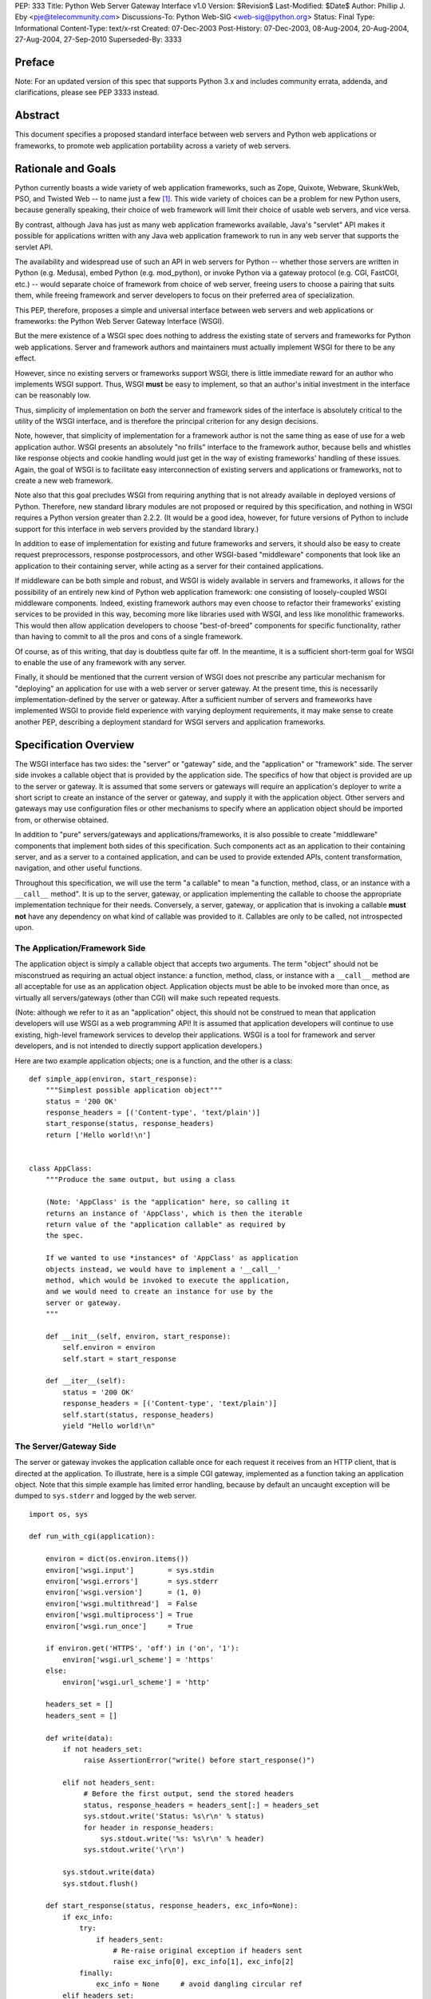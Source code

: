 PEP: 333
Title: Python Web Server Gateway Interface v1.0
Version: $Revision$
Last-Modified: $Date$
Author: Phillip J. Eby <pje@telecommunity.com>
Discussions-To: Python Web-SIG <web-sig@python.org>
Status: Final
Type: Informational
Content-Type: text/x-rst
Created: 07-Dec-2003
Post-History: 07-Dec-2003, 08-Aug-2004, 20-Aug-2004, 27-Aug-2004, 27-Sep-2010
Superseded-By: 3333


Preface
=======

Note: For an updated version of this spec that supports Python 3.x and
includes community errata, addenda, and clarifications, please
see PEP 3333 instead.


Abstract
========

This document specifies a proposed standard interface between web
servers and Python web applications or frameworks, to promote web
application portability across a variety of web servers.


Rationale and Goals
===================

Python currently boasts a wide variety of web application frameworks,
such as Zope, Quixote, Webware, SkunkWeb, PSO, and Twisted Web -- to
name just a few [1]_.  This wide variety of choices can be a problem
for new Python users, because generally speaking, their choice of web
framework will limit their choice of usable web servers, and vice
versa.

By contrast, although Java has just as many web application frameworks
available, Java's "servlet" API makes it possible for applications
written with any Java web application framework to run in any web
server that supports the servlet API.

The availability and widespread use of such an API in web servers for
Python -- whether those servers are written in Python (e.g. Medusa),
embed Python (e.g. mod_python), or invoke Python via a gateway
protocol (e.g. CGI, FastCGI, etc.) -- would separate choice of
framework from choice of web server, freeing users to choose a pairing
that suits them, while freeing framework and server developers to
focus on their preferred area of specialization.

This PEP, therefore, proposes a simple and universal interface between
web servers and web applications or frameworks: the Python Web Server
Gateway Interface (WSGI).

But the mere existence of a WSGI spec does nothing to address the
existing state of servers and frameworks for Python web applications.
Server and framework authors and maintainers must actually implement
WSGI for there to be any effect.

However, since no existing servers or frameworks support WSGI, there
is little immediate reward for an author who implements WSGI support.
Thus, WSGI **must** be easy to implement, so that an author's initial
investment in the interface can be reasonably low.

Thus, simplicity of implementation on *both* the server and framework
sides of the interface is absolutely critical to the utility of the
WSGI interface, and is therefore the principal criterion for any
design decisions.

Note, however, that simplicity of implementation for a framework
author is not the same thing as ease of use for a web application
author.  WSGI presents an absolutely "no frills" interface to the
framework author, because bells and whistles like response objects and
cookie handling would just get in the way of existing frameworks'
handling of these issues.  Again, the goal of WSGI is to facilitate
easy interconnection of existing servers and applications or
frameworks, not to create a new web framework.

Note also that this goal precludes WSGI from requiring anything that
is not already available in deployed versions of Python.  Therefore,
new standard library modules are not proposed or required by this
specification, and nothing in WSGI requires a Python version greater
than 2.2.2.  (It would be a good idea, however, for future versions
of Python to include support for this interface in web servers
provided by the standard library.)

In addition to ease of implementation for existing and future
frameworks and servers, it should also be easy to create request
preprocessors, response postprocessors, and other WSGI-based
"middleware" components that look like an application to their
containing server, while acting as a server for their contained
applications.

If middleware can be both simple and robust, and WSGI is widely
available in servers and frameworks, it allows for the possibility
of an entirely new kind of Python web application framework: one
consisting of loosely-coupled WSGI middleware components.  Indeed,
existing framework authors may even choose to refactor their
frameworks' existing services to be provided in this way, becoming
more like libraries used with WSGI, and less like monolithic
frameworks.  This would then allow application developers to choose
"best-of-breed" components for specific functionality, rather than
having to commit to all the pros and cons of a single framework.

Of course, as of this writing, that day is doubtless quite far off.
In the meantime, it is a sufficient short-term goal for WSGI to
enable the use of any framework with any server.

Finally, it should be mentioned that the current version of WSGI
does not prescribe any particular mechanism for "deploying" an
application for use with a web server or server gateway.  At the
present time, this is necessarily implementation-defined by the
server or gateway.  After a sufficient number of servers and
frameworks have implemented WSGI to provide field experience with
varying deployment requirements, it may make sense to create
another PEP, describing a deployment standard for WSGI servers and
application frameworks.


Specification Overview
======================

The WSGI interface has two sides: the "server" or "gateway" side, and
the "application" or "framework" side.  The server side invokes a
callable object that is provided by the application side.  The
specifics of how that object is provided are up to the server or
gateway.  It is assumed that some servers or gateways will require an
application's deployer to write a short script to create an instance
of the server or gateway, and supply it with the application object.
Other servers and gateways may use configuration files or other
mechanisms to specify where an application object should be
imported from, or otherwise obtained.

In addition to "pure" servers/gateways and applications/frameworks,
it is also possible to create "middleware" components that implement
both sides of this specification.  Such components act as an
application to their containing server, and as a server to a
contained application, and can be used to provide extended APIs,
content transformation, navigation, and other useful functions.

Throughout this specification, we will use the term "a callable" to
mean "a function, method, class, or an instance with a ``__call__``
method".  It is up to the server, gateway, or application implementing
the callable to choose the appropriate implementation technique for
their needs.  Conversely, a server, gateway, or application that is
invoking a callable **must not** have any dependency on what kind of
callable was provided to it.  Callables are only to be called, not
introspected upon.


The Application/Framework Side
------------------------------

The application object is simply a callable object that accepts
two arguments.  The term "object" should not be misconstrued as
requiring an actual object instance: a function, method, class,
or instance with a ``__call__`` method are all acceptable for
use as an application object.  Application objects must be able
to be invoked more than once, as virtually all servers/gateways
(other than CGI) will make such repeated requests.

(Note: although we refer to it as an "application" object, this
should not be construed to mean that application developers will use
WSGI as a web programming API!  It is assumed that application
developers will continue to use existing, high-level framework
services to develop their applications.  WSGI is a tool for
framework and server developers, and is not intended to directly
support application developers.)

Here are two example application objects; one is a function, and the
other is a class::

    def simple_app(environ, start_response):
        """Simplest possible application object"""
        status = '200 OK'
        response_headers = [('Content-type', 'text/plain')]
        start_response(status, response_headers)
        return ['Hello world!\n']


    class AppClass:
        """Produce the same output, but using a class

        (Note: 'AppClass' is the "application" here, so calling it
        returns an instance of 'AppClass', which is then the iterable
        return value of the "application callable" as required by
        the spec.

        If we wanted to use *instances* of 'AppClass' as application
        objects instead, we would have to implement a '__call__'
        method, which would be invoked to execute the application,
        and we would need to create an instance for use by the
        server or gateway.
        """

        def __init__(self, environ, start_response):
            self.environ = environ
            self.start = start_response

        def __iter__(self):
            status = '200 OK'
            response_headers = [('Content-type', 'text/plain')]
            self.start(status, response_headers)
            yield "Hello world!\n"


The Server/Gateway Side
-----------------------

The server or gateway invokes the application callable once for each
request it receives from an HTTP client, that is directed at the
application.  To illustrate, here is a simple CGI gateway, implemented
as a function taking an application object.  Note that this simple
example has limited error handling, because by default an uncaught
exception will be dumped to ``sys.stderr`` and logged by the web
server.

::

    import os, sys

    def run_with_cgi(application):

        environ = dict(os.environ.items())
        environ['wsgi.input']        = sys.stdin
        environ['wsgi.errors']       = sys.stderr
        environ['wsgi.version']      = (1, 0)
        environ['wsgi.multithread']  = False
        environ['wsgi.multiprocess'] = True
        environ['wsgi.run_once']     = True

        if environ.get('HTTPS', 'off') in ('on', '1'):
            environ['wsgi.url_scheme'] = 'https'
        else:
            environ['wsgi.url_scheme'] = 'http'

        headers_set = []
        headers_sent = []

        def write(data):
            if not headers_set:
                 raise AssertionError("write() before start_response()")

            elif not headers_sent:
                 # Before the first output, send the stored headers
                 status, response_headers = headers_sent[:] = headers_set
                 sys.stdout.write('Status: %s\r\n' % status)
                 for header in response_headers:
                     sys.stdout.write('%s: %s\r\n' % header)
                 sys.stdout.write('\r\n')

            sys.stdout.write(data)
            sys.stdout.flush()

        def start_response(status, response_headers, exc_info=None):
            if exc_info:
                try:
                    if headers_sent:
                        # Re-raise original exception if headers sent
                        raise exc_info[0], exc_info[1], exc_info[2]
                finally:
                    exc_info = None     # avoid dangling circular ref
            elif headers_set:
                raise AssertionError("Headers already set!")

            headers_set[:] = [status, response_headers]
            return write

        result = application(environ, start_response)
        try:
            for data in result:
                if data:    # don't send headers until body appears
                    write(data)
            if not headers_sent:
                write('')   # send headers now if body was empty
        finally:
            if hasattr(result, 'close'):
                result.close()


Middleware: Components that Play Both Sides
-------------------------------------------

Note that a single object may play the role of a server with respect
to some application(s), while also acting as an application with
respect to some server(s).  Such "middleware" components can perform
such functions as:

* Routing a request to different application objects based on the
  target URL, after rewriting the ``environ`` accordingly.

* Allowing multiple applications or frameworks to run side-by-side
  in the same process

* Load balancing and remote processing, by forwarding requests and
  responses over a network

* Perform content postprocessing, such as applying XSL stylesheets

The presence of middleware in general is transparent to both the
"server/gateway" and the "application/framework" sides of the
interface, and should require no special support.  A user who
desires to incorporate middleware into an application simply
provides the middleware component to the server, as if it were
an application, and configures the middleware component to
invoke the application, as if the middleware component were a
server.  Of course, the "application" that the middleware wraps
may in fact be another middleware component wrapping another
application, and so on, creating what is referred to as a
"middleware stack".

For the most part, middleware must conform to the restrictions
and requirements of both the server and application sides of
WSGI.  In some cases, however, requirements for middleware
are more stringent than for a "pure" server or application,
and these points will be noted in the specification.

Here is a (tongue-in-cheek) example of a middleware component that
converts ``text/plain`` responses to pig Latin, using Joe Strout's
``piglatin.py``.  (Note: a "real" middleware component would
probably use a more robust way of checking the content type, and
should also check for a content encoding.  Also, this simple
example ignores the possibility that a word might be split across
a block boundary.)

::

    from piglatin import piglatin

    class LatinIter:

        """Transform iterated output to piglatin, if it's okay to do so

        Note that the "okayness" can change until the application yields
        its first non-empty string, so 'transform_ok' has to be a mutable
        truth value.
        """

        def __init__(self, result, transform_ok):
            if hasattr(result, 'close'):
                self.close = result.close
            self._next = iter(result).next
            self.transform_ok = transform_ok

        def __iter__(self):
            return self

        def next(self):
            if self.transform_ok:
                return piglatin(self._next())
            else:
                return self._next()

    class Latinator:

        # by default, don't transform output
        transform = False

        def __init__(self, application):
            self.application = application

        def __call__(self, environ, start_response):

            transform_ok = []

            def start_latin(status, response_headers, exc_info=None):

                # Reset ok flag, in case this is a repeat call
                del transform_ok[:]

                for name, value in response_headers:
                    if name.lower() == 'content-type' and value == 'text/plain':
                        transform_ok.append(True)
                        # Strip content-length if present, else it'll be wrong
                        response_headers = [(name, value)
                            for name, value in response_headers
                                if name.lower() != 'content-length'
                        ]
                        break

                write = start_response(status, response_headers, exc_info)

                if transform_ok:
                    def write_latin(data):
                        write(piglatin(data))
                    return write_latin
                else:
                    return write

            return LatinIter(self.application(environ, start_latin), transform_ok)


    # Run foo_app under a Latinator's control, using the example CGI gateway
    from foo_app import foo_app
    run_with_cgi(Latinator(foo_app))



Specification Details
=====================

The application object must accept two positional arguments.  For
the sake of illustration, we have named them ``environ`` and
``start_response``, but they are not required to have these names.
A server or gateway **must** invoke the application object using
positional (not keyword) arguments.  (E.g. by calling
``result = application(environ, start_response)`` as shown above.)

The ``environ`` parameter is a dictionary object, containing CGI-style
environment variables.  This object **must** be a builtin Python
dictionary (*not* a subclass, ``UserDict`` or other dictionary
emulation), and the application is allowed to modify the dictionary
in any way it desires.  The dictionary must also include certain
WSGI-required variables (described in a later section), and may
also include server-specific extension variables, named according
to a convention that will be described below.

The ``start_response`` parameter is a callable accepting two
required positional arguments, and one optional argument.  For the sake
of illustration, we have named these arguments ``status``,
``response_headers``, and ``exc_info``, but they are not required to
have these names, and the application **must** invoke the
``start_response`` callable using positional arguments (e.g.
``start_response(status, response_headers)``).

The ``status`` parameter is a status string of the form
``"999 Message here"``, and ``response_headers`` is a list of
``(header_name, header_value)`` tuples describing the HTTP response
header.  The optional ``exc_info`` parameter is described below in the
sections on `The start_response() Callable`_ and `Error Handling`_.
It is used only when the application has trapped an error and is
attempting to display an error message to the browser.

The ``start_response`` callable must return a ``write(body_data)``
callable that takes one positional parameter: a string to be written
as part of the HTTP response body.  (Note: the ``write()`` callable is
provided only to support certain existing frameworks' imperative output
APIs; it should not be used by new applications or frameworks if it
can be avoided.  See the `Buffering and Streaming`_ section for more
details.)

When called by the server, the application object must return an
iterable yielding zero or more strings.  This can be accomplished in a
variety of ways, such as by returning a list of strings, or by the
application being a generator function that yields strings, or
by the application being a class whose instances are iterable.
Regardless of how it is accomplished, the application object must
always return an iterable yielding zero or more strings.

The server or gateway must transmit the yielded strings to the client
in an unbuffered fashion, completing the transmission of each string
before requesting another one.  (In other words, applications
**should** perform their own buffering.  See the `Buffering and
Streaming`_ section below for more on how application output must be
handled.)

The server or gateway should treat the yielded strings as binary byte
sequences: in particular, it should ensure that line endings are
not altered.  The application is responsible for ensuring that the
string(s) to be written are in a format suitable for the client.  (The
server or gateway **may** apply HTTP transfer encodings, or perform
other transformations for the purpose of implementing HTTP features
such as byte-range transmission.  See `Other HTTP Features`_, below,
for more details.)

If a call to ``len(iterable)`` succeeds, the server must be able
to rely on the result being accurate.  That is, if the iterable
returned by the application provides a working ``__len__()``
method, it **must** return an accurate result.  (See
the `Handling the Content-Length Header`_ section for information
on how this would normally be used.)

If the iterable returned by the application has a ``close()`` method,
the server or gateway **must** call that method upon completion of the
current request, whether the request was completed normally, or
terminated early due to an error (this is to support resource release
by the application).  This protocol is intended to complement PEP 325's
generator support, and other common iterables with ``close()`` methods.

(Note: the application **must** invoke the ``start_response()``
callable before the iterable yields its first body string, so that the
server can send the headers before any body content.  However, this
invocation **may** be performed by the iterable's first iteration, so
servers **must not** assume that ``start_response()`` has been called
before they begin iterating over the iterable.)

Finally, servers and gateways **must not** directly use any other
attributes of the iterable returned by the application, unless it is an
instance of a type specific to that server or gateway, such as a "file
wrapper" returned by ``wsgi.file_wrapper`` (see `Optional
Platform-Specific File Handling`_).  In the general case, only
attributes specified here, or accessed via e.g. the PEP 234 iteration
APIs are acceptable.


``environ`` Variables
---------------------

The ``environ`` dictionary is required to contain these CGI
environment variables, as defined by the Common Gateway Interface
specification [2]_.  The following variables **must** be present,
unless their value would be an empty string, in which case they
**may** be omitted, except as otherwise noted below.

``REQUEST_METHOD``
  The HTTP request method, such as ``"GET"`` or ``"POST"``.  This
  cannot ever be an empty string, and so is always required.

``SCRIPT_NAME``
  The initial portion of the request URL's "path" that corresponds to
  the application object, so that the application knows its virtual
  "location".  This **may** be an empty string, if the application
  corresponds to the "root" of the server.

``PATH_INFO``
  The remainder of the request URL's "path", designating the virtual
  "location" of the request's target within the application.  This
  **may** be an empty string, if the request URL targets the
  application root and does not have a trailing slash.

``QUERY_STRING``
  The portion of the request URL that follows the ``"?"``, if any.
  May be empty or absent.

``CONTENT_TYPE``
  The contents of any ``Content-Type`` fields in the HTTP request.
  May be empty or absent.

``CONTENT_LENGTH``
  The contents of any ``Content-Length`` fields in the HTTP request.
  May be empty or absent.

``SERVER_NAME``, ``SERVER_PORT``
  When combined with ``SCRIPT_NAME`` and ``PATH_INFO``, these variables
  can be used to complete the URL.  Note, however, that ``HTTP_HOST``,
  if present, should be used in   preference to ``SERVER_NAME`` for
  reconstructing the request URL.  See the `URL Reconstruction`_
  section below for more detail.   ``SERVER_NAME`` and ``SERVER_PORT``
  can never be empty strings, and so are always required.

``SERVER_PROTOCOL``
  The version of the protocol the client used to send the request.
  Typically this will be something like ``"HTTP/1.0"`` or ``"HTTP/1.1"``
  and may be used by the application to determine how to treat any
  HTTP request headers.  (This variable should probably be called
  ``REQUEST_PROTOCOL``, since it denotes the protocol used in the
  request, and is not necessarily the protocol that will be used in the
  server's response.  However, for compatibility with CGI we have to
  keep the existing name.)

``HTTP_`` Variables
  Variables corresponding to the client-supplied HTTP request headers
  (i.e., variables whose names begin with ``"HTTP_"``).  The presence or
  absence of these variables should correspond with the presence or
  absence of the appropriate HTTP header in the request.

A server or gateway **should** attempt to provide as many other CGI
variables as are applicable.  In addition, if SSL is in use, the server
or gateway **should** also provide as many of the Apache SSL environment
variables [5]_ as are applicable, such as ``HTTPS=on`` and
``SSL_PROTOCOL``.  Note, however, that an application that uses any CGI
variables other than the ones listed above are necessarily non-portable
to web servers that do not support the relevant extensions.  (For
example, web servers that do not publish files will not be able to
provide a meaningful ``DOCUMENT_ROOT`` or ``PATH_TRANSLATED``.)

A WSGI-compliant server or gateway **should** document what variables
it provides, along with their definitions as appropriate.  Applications
**should** check for the presence of any variables they require, and
have a fallback plan in the event such a variable is absent.

Note: missing variables (such as ``REMOTE_USER`` when no
authentication has occurred) should be left out of the ``environ``
dictionary.  Also note that CGI-defined variables must be strings,
if they are present at all.  It is a violation of this specification
for a CGI variable's value to be of any type other than ``str``.

In addition to the CGI-defined variables, the ``environ`` dictionary
**may** also contain arbitrary operating-system "environment variables",
and **must** contain the following WSGI-defined variables:

=====================  ===============================================
Variable               Value
=====================  ===============================================
``wsgi.version``       The tuple ``(1, 0)``, representing WSGI
                       version 1.0.

``wsgi.url_scheme``    A string representing the "scheme" portion of
                       the URL at which the application is being
                       invoked.  Normally, this will have the value
                       ``"http"`` or ``"https"``, as appropriate.

``wsgi.input``         An input stream (file-like object) from which
                       the HTTP request body can be read.  (The server
                       or gateway may perform reads on-demand as
                       requested by the application, or it may pre-
                       read the client's request body and buffer it
                       in-memory or on disk, or use any other
                       technique for providing such an input stream,
                       according to its preference.)

``wsgi.errors``        An output stream (file-like object) to which
                       error output can be written, for the purpose of
                       recording program or other errors in a
                       standardized and possibly centralized location.
                       This should be a "text mode" stream; i.e.,
                       applications should use ``"\n"`` as a line
                       ending, and assume that it will be converted to
                       the correct line ending by the server/gateway.

                       For many servers, ``wsgi.errors`` will be the
                       server's main error log. Alternatively, this
                       may be ``sys.stderr``, or a log file of some
                       sort.  The server's documentation should
                       include an explanation of how to configure this
                       or where to find the recorded output.  A server
                       or gateway may supply different error streams
                       to different applications, if this is desired.

``wsgi.multithread``   This value should evaluate true if the
                       application object may be simultaneously
                       invoked by another thread in the same process,
                       and should evaluate false otherwise.

``wsgi.multiprocess``  This value should evaluate true if an
                       equivalent application object may be
                       simultaneously invoked by another process,
                       and should evaluate false otherwise.

``wsgi.run_once``      This value should evaluate true if the server
                       or gateway expects (but does not guarantee!)
                       that the application will only be invoked this
                       one time during the life of its containing
                       process.  Normally, this will only be true for
                       a gateway based on CGI (or something similar).
=====================  ===============================================

Finally, the ``environ`` dictionary may also contain server-defined
variables.  These variables should be named using only lower-case
letters, numbers, dots, and underscores, and should be prefixed with
a name that is unique to the defining server or gateway.  For
example, ``mod_python`` might define variables with names like
``mod_python.some_variable``.


Input and Error Streams
~~~~~~~~~~~~~~~~~~~~~~~

The input and error streams provided by the server must support
the following methods:

===================  ==========  ========
Method               Stream      Notes
===================  ==========  ========
``read(size)``       ``input``   1
``readline()``       ``input``   1, 2
``readlines(hint)``  ``input``   1, 3
``__iter__()``       ``input``
``flush()``          ``errors``  4
``write(str)``       ``errors``
``writelines(seq)``  ``errors``
===================  ==========  ========

The semantics of each method are as documented in the Python Library
Reference, except for these notes as listed in the table above:

1. The server is not required to read past the client's specified
   ``Content-Length``, and is allowed to simulate an end-of-file
   condition if the application attempts to read past that point.
   The application **should not** attempt to read more data than is
   specified by the ``CONTENT_LENGTH`` variable.

2. The optional "size" argument to ``readline()`` is not supported,
   as it may be complex for server authors to implement, and is not
   often used in practice.

3. Note that the ``hint`` argument to ``readlines()`` is optional for
   both caller and implementer.  The application is free not to
   supply it, and the server or gateway is free to ignore it.

4. Since the ``errors`` stream may not be rewound, servers and gateways
   are free to forward write operations immediately, without buffering.
   In this case, the ``flush()`` method may be a no-op.  Portable
   applications, however, cannot assume that output is unbuffered
   or that ``flush()`` is a no-op.  They must call ``flush()`` if
   they need to ensure that output has in fact been written.  (For
   example, to minimize intermingling of data from multiple processes
   writing to the same error log.)

The methods listed in the table above **must** be supported by all
servers conforming to this specification.  Applications conforming
to this specification **must not** use any other methods or attributes
of the ``input`` or ``errors`` objects.  In particular, applications
**must not** attempt to close these streams, even if they possess
``close()`` methods.


The ``start_response()`` Callable
---------------------------------

The second parameter passed to the application object is a callable
of the form ``start_response(status, response_headers, exc_info=None)``.
(As with all WSGI callables, the arguments must be supplied
positionally, not by keyword.)  The ``start_response`` callable is
used to begin the HTTP response, and it must return a
``write(body_data)`` callable (see the `Buffering and Streaming`_
section, below).

The ``status`` argument is an HTTP "status" string like ``"200 OK"``
or ``"404 Not Found"``.  That is, it is a string consisting of a
Status-Code and a Reason-Phrase, in that order and separated by a
single space, with no surrounding whitespace or other characters.
(See RFC 2616, Section 6.1.1 for more information.)  The string
**must not** contain control characters, and must not be terminated
with a carriage return, linefeed, or combination thereof.

The ``response_headers`` argument is a list of ``(header_name,
header_value)`` tuples.  It must be a Python list; i.e.
``type(response_headers) is ListType``, and the server **may** change
its contents in any way it desires.  Each ``header_name`` must be a
valid HTTP header field-name (as defined by RFC 2616, Section 4.2),
without a trailing colon or other punctuation.

Each ``header_value`` **must not** include *any* control characters,
including carriage returns or linefeeds, either embedded or at the end.
(These requirements are to minimize the complexity of any parsing that
must be performed by servers, gateways, and intermediate response
processors that need to inspect or modify response headers.)

In general, the server or gateway is responsible for ensuring that
correct headers are sent to the client: if the application omits
a header required by HTTP (or other relevant specifications that are in
effect), the server or gateway **must** add it.  For example, the HTTP
``Date:`` and ``Server:`` headers would normally be supplied by the
server or gateway.

(A reminder for server/gateway authors: HTTP header names are
case-insensitive, so be sure to take that into consideration when
examining application-supplied headers!)

Applications and middleware are forbidden from using HTTP/1.1
"hop-by-hop" features or headers, any equivalent features in HTTP/1.0,
or any headers that would affect the persistence of the client's
connection to the web server.  These features are the
exclusive province of the actual web server, and a server or gateway
**should** consider it a fatal error for an application to attempt
sending them, and raise an error if they are supplied to
``start_response()``.  (For more specifics on "hop-by-hop" features and
headers, please see the `Other HTTP Features`_ section below.)

The ``start_response`` callable **must not** actually transmit the
response headers.  Instead, it must store them for the server or
gateway to transmit **only** after the first iteration of the
application return value that yields a non-empty string, or upon
the application's first invocation of the ``write()`` callable.  In
other words, response headers must not be sent until there is actual
body data available, or until the application's returned iterable is
exhausted.  (The only possible exception to this rule is if the
response headers explicitly include a ``Content-Length`` of zero.)

This delaying of response header transmission is to ensure that buffered
and asynchronous applications can replace their originally intended
output with error output, up until the last possible moment.  For
example, the application may need to change the response status from
"200 OK" to "500 Internal Error", if an error occurs while the body is
being generated within an application buffer.

The ``exc_info`` argument, if supplied, must be a Python
``sys.exc_info()`` tuple.  This argument should be supplied by the
application only if ``start_response`` is being called by an error
handler.  If ``exc_info`` is supplied, and no HTTP headers have been
output yet, ``start_response`` should replace the currently-stored
HTTP response headers with the newly-supplied ones, thus allowing the
application to "change its mind" about the output when an error has
occurred.

However, if ``exc_info`` is provided, and the HTTP headers have already
been sent, ``start_response`` **must** raise an error, and **should**
raise the ``exc_info`` tuple.  That is::

    raise exc_info[0], exc_info[1], exc_info[2]

This will re-raise the exception trapped by the application, and in
principle should abort the application.  (It is not safe for the
application to attempt error output to the browser once the HTTP
headers have already been sent.)  The application **must not** trap
any exceptions raised by ``start_response``, if it called
``start_response`` with ``exc_info``.  Instead, it should allow
such exceptions to propagate back to the server or gateway.  See
`Error Handling`_ below, for more details.

The application **may** call ``start_response`` more than once, if and
only if the ``exc_info`` argument is provided.  More precisely, it is
a fatal error to call ``start_response`` without the ``exc_info``
argument if ``start_response`` has already been called within the
current invocation of the application.  (See the example CGI
gateway above for an illustration of the correct logic.)

Note: servers, gateways, or middleware implementing ``start_response``
**should** ensure that no reference is held to the ``exc_info``
parameter beyond the duration of the function's execution, to avoid
creating a circular reference through the traceback and frames
involved.  The simplest way to do this is something like::

    def start_response(status, response_headers, exc_info=None):
        if exc_info:
             try:
                 # do stuff w/exc_info here
             finally:
                 exc_info = None    # Avoid circular ref.

The example CGI gateway provides another illustration of this
technique.


Handling the ``Content-Length`` Header
~~~~~~~~~~~~~~~~~~~~~~~~~~~~~~~~~~~~~~

If the application does not supply a ``Content-Length`` header, a
server or gateway may choose one of several approaches to handling
it.  The simplest of these is to close the client connection when
the response is completed.

Under some circumstances, however, the server or gateway may be
able to either generate a ``Content-Length`` header, or at least
avoid the need to close the client connection.  If the application
does *not* call the ``write()`` callable, and returns an iterable
whose ``len()`` is 1, then the server can automatically determine
``Content-Length`` by taking the length of the first string yielded
by the iterable.

And, if the server and client both support HTTP/1.1 "chunked
encoding" [3]_, then the server **may** use chunked encoding to send
a chunk for each ``write()`` call or string yielded by the iterable,
thus generating a ``Content-Length`` header for each chunk.  This
allows the server to keep the client connection alive, if it wishes
to do so.  Note that the server **must** comply fully with RFC 2616
when doing this, or else fall back to one of the other strategies for
dealing with the absence of ``Content-Length``.

(Note: applications and middleware **must not** apply any kind of
``Transfer-Encoding`` to their output, such as chunking or gzipping;
as "hop-by-hop" operations, these encodings are the province of the
actual web server/gateway.  See `Other HTTP Features`_ below, for
more details.)


Buffering and Streaming
-----------------------

Generally speaking, applications will achieve the best throughput
by buffering their (modestly-sized) output and sending it all at
once.  This is a common approach in existing frameworks such as
Zope: the output is buffered in a StringIO or similar object, then
transmitted all at once, along with the response headers.

The corresponding approach in WSGI is for the application to simply
return a single-element iterable (such as a list) containing the
response body as a single string.  This is the recommended approach
for the vast majority of application functions, that render
HTML pages whose text easily fits in memory.

For large files, however, or for specialized uses of HTTP streaming
(such as multipart "server push"), an application may need to provide
output in smaller blocks (e.g. to avoid loading a large file into
memory).  It's also sometimes the case that part of a response may
be time-consuming to produce, but it would be useful to send ahead the
portion of the response that precedes it.

In these cases, applications will usually return an iterator (often
a generator-iterator) that produces the output in a block-by-block
fashion.  These blocks may be broken to coincide with multipart
boundaries (for "server push"), or just before time-consuming
tasks (such as reading another block of an on-disk file).

WSGI servers, gateways, and middleware **must not** delay the
transmission of any block; they **must** either fully transmit
the block to the client, or guarantee that they will continue
transmission even while the application is producing its next block.
A server/gateway or middleware may provide this guarantee in one of
three ways:

1. Send the entire block to the operating system (and request
   that any O/S buffers be flushed) before returning control
   to the application, OR

2. Use a different thread to ensure that the block continues
   to be transmitted while the application produces the next
   block.

3. (Middleware only) send the entire block to its parent
   gateway/server

By providing this guarantee, WSGI allows applications to ensure
that transmission will not become stalled at an arbitrary point
in their output data.  This is critical for proper functioning
of e.g. multipart "server push" streaming, where data between
multipart boundaries should be transmitted in full to the client.


Middleware Handling of Block Boundaries
~~~~~~~~~~~~~~~~~~~~~~~~~~~~~~~~~~~~~~~

In order to better support asynchronous applications and servers,
middleware components **must not** block iteration waiting for
multiple values from an application iterable.  If the middleware
needs to accumulate more data from the application before it can
produce any output, it **must** yield an empty string.

To put this requirement another way, a middleware component **must
yield at least one value** each time its underlying application
yields a value.  If the middleware cannot yield any other value,
it must yield an empty string.

This requirement ensures that asynchronous applications and servers
can conspire to reduce the number of threads that are required
to run a given number of application instances simultaneously.

Note also that this requirement means that middleware **must**
return an iterable as soon as its underlying application returns
an iterable.  It is also forbidden for middleware to use the
``write()`` callable to transmit data that is yielded by an
underlying application.  Middleware may only use their parent
server's ``write()`` callable to transmit data that the
underlying application sent using a middleware-provided ``write()``
callable.


The ``write()`` Callable
~~~~~~~~~~~~~~~~~~~~~~~~

Some existing application framework APIs support unbuffered
output in a different manner than WSGI.  Specifically, they
provide a "write" function or method of some kind to write
an unbuffered block of data, or else they provide a buffered
"write" function and a "flush" mechanism to flush the buffer.

Unfortunately, such APIs cannot be implemented in terms of
WSGI's "iterable" application return value, unless threads
or other special mechanisms are used.

Therefore, to allow these frameworks to continue using an
imperative API, WSGI includes a special ``write()`` callable,
returned by the ``start_response`` callable.

New WSGI applications and frameworks **should not** use the
``write()`` callable if it is possible to avoid doing so.  The
``write()`` callable is strictly a hack to support imperative
streaming APIs.  In general, applications should produce their
output via their returned iterable, as this makes it possible
for web servers to interleave other tasks in the same Python thread,
potentially providing better throughput for the server as a whole.

The ``write()`` callable is returned by the ``start_response()``
callable, and it accepts a single parameter:  a string to be
written as part of the HTTP response body, that is treated exactly
as though it had been yielded by the output iterable.  In other
words, before ``write()`` returns, it must guarantee that the
passed-in string was either completely sent to the client, or
that it is buffered for transmission while the application
proceeds onward.

An application **must** return an iterable object, even if it
uses ``write()`` to produce all or part of its response body.
The returned iterable **may** be empty (i.e. yield no non-empty
strings), but if it *does* yield non-empty strings, that output
must be treated normally by the server or gateway (i.e., it must be
sent or queued immediately).  Applications **must not** invoke
``write()`` from within their return iterable, and therefore any
strings yielded by the iterable are transmitted after all strings
passed to ``write()`` have been sent to the client.


Unicode Issues
--------------

HTTP does not directly support Unicode, and neither does this
interface.  All encoding/decoding must be handled by the application;
all strings passed to or from the server must be standard Python byte
strings, not Unicode objects.  The result of using a Unicode object
where a string object is required, is undefined.

Note also that strings passed to ``start_response()`` as a status or
as response headers **must** follow RFC 2616 with respect to encoding.
That is, they must either be ISO-8859-1 characters, or use RFC 2047
MIME encoding.

On Python platforms where the ``str`` or ``StringType`` type is in
fact Unicode-based (e.g. Jython, IronPython, Python 3000, etc.), all
"strings" referred to in this specification must contain only
code points representable in ISO-8859-1 encoding (``\u0000`` through
``\u00FF``, inclusive).  It is a fatal error for an application to
supply strings containing any other Unicode character or code point.
Similarly, servers and gateways **must not** supply
strings to an application containing any other Unicode characters.

Again, all strings referred to in this specification **must** be
of type ``str`` or ``StringType``, and **must not** be of type
``unicode`` or ``UnicodeType``.  And, even if a given platform allows
for more than 8 bits per character in ``str``/``StringType`` objects,
only the lower 8 bits may be used, for any value referred to in
this specification as a "string".


Error Handling
--------------

In general, applications **should** try to trap their own, internal
errors, and display a helpful message in the browser.  (It is up
to the application to decide what "helpful" means in this context.)

However, to display such a message, the application must not have
actually sent any data to the browser yet, or else it risks corrupting
the response.  WSGI therefore provides a mechanism to either allow the
application to send its error message, or be automatically aborted:
the ``exc_info`` argument to ``start_response``.  Here is an example
of its use::

    try:
        # regular application code here
        status = "200 Froody"
        response_headers = [("content-type", "text/plain")]
        start_response(status, response_headers)
        return ["normal body goes here"]
    except:
        # XXX should trap runtime issues like MemoryError, KeyboardInterrupt
        #     in a separate handler before this bare 'except:'...
        status = "500 Oops"
        response_headers = [("content-type", "text/plain")]
        start_response(status, response_headers, sys.exc_info())
        return ["error body goes here"]

If no output has been written when an exception occurs, the call to
``start_response`` will return normally, and the application will
return an error body to be sent to the browser.  However, if any output
has already been sent to the browser, ``start_response`` will reraise
the provided exception.  This exception **should not** be trapped by
the application, and so the application will abort.  The server or
gateway can then trap this (fatal) exception and abort the response.

Servers **should** trap and log any exception that aborts an
application or the iteration of its return value.  If a partial
response has already been written to the browser when an application
error occurs, the server or gateway **may** attempt to add an error
message to the output, if the already-sent headers indicate a
``text/*`` content type that the server knows how to modify cleanly.

Some middleware may wish to provide additional exception handling
services, or intercept and replace application error messages.  In
such cases, middleware may choose to **not** re-raise the ``exc_info``
supplied to ``start_response``, but instead raise a middleware-specific
exception, or simply return without an exception after storing the
supplied arguments.  This will then cause the application to return
its error body iterable (or invoke ``write()``), allowing the middleware
to capture and modify the error output.  These techniques will work as
long as application authors:

1. Always provide ``exc_info`` when beginning an error response

2. Never trap errors raised by ``start_response`` when ``exc_info`` is
   being provided


HTTP 1.1 Expect/Continue
------------------------

Servers and gateways that implement HTTP 1.1 **must** provide
transparent support for HTTP 1.1's "expect/continue" mechanism.  This
may be done in any of several ways:

1. Respond to requests containing an ``Expect: 100-continue`` request
   with an immediate "100 Continue" response, and proceed normally.

2. Proceed with the request normally, but provide the application
   with a ``wsgi.input`` stream that will send the "100 Continue"
   response if/when the application first attempts to read from the
   input stream.  The read request must then remain blocked until the
   client responds.

3. Wait until the client decides that the server does not support
   expect/continue, and sends the request body on its own.  (This
   is suboptimal, and is not recommended.)

Note that these behavior restrictions do not apply for HTTP 1.0
requests, or for requests that are not directed to an application
object.  For more information on HTTP 1.1 Expect/Continue, see RFC
2616, sections 8.2.3 and 10.1.1.


Other HTTP Features
-------------------

In general, servers and gateways should "play dumb" and allow the
application complete control over its output.  They should only make
changes that do not alter the effective semantics of the application's
response.  It is always possible for the application developer to add
middleware components to supply additional features, so server/gateway
developers should be conservative in their implementation.  In a sense,
a server should consider itself to be like an HTTP "gateway server",
with the application being an HTTP "origin server".  (See RFC 2616,
section 1.3, for the definition of these terms.)

However, because WSGI servers and applications do not communicate via
HTTP, what RFC 2616 calls "hop-by-hop" headers do not apply to WSGI
internal communications.  WSGI applications **must not** generate any
"hop-by-hop" headers [4]_, attempt to use HTTP features that would
require them to generate such headers, or rely on the content of
any incoming "hop-by-hop" headers in the ``environ`` dictionary.
WSGI servers **must** handle any supported inbound "hop-by-hop" headers
on their own, such as by decoding any inbound ``Transfer-Encoding``,
including chunked encoding if applicable.

Applying these principles to a variety of HTTP features, it should be
clear that a server **may** handle cache validation via the
``If-None-Match`` and ``If-Modified-Since`` request headers and the
``Last-Modified`` and ``ETag`` response headers.  However, it is
not required to do this, and the application **should** perform its
own cache validation if it wants to support that feature, since
the server/gateway is not required to do such validation.

Similarly, a server **may** re-encode or transport-encode an
application's response, but the application **should** use a
suitable content encoding on its own, and **must not** apply a
transport encoding.  A server **may** transmit byte ranges of the
application's response if requested by the client, and the
application doesn't natively support byte ranges.  Again, however,
the application **should** perform this function on its own if desired.

Note that these restrictions on applications do not necessarily mean
that every application must reimplement every HTTP feature; many HTTP
features can be partially or fully implemented by middleware
components, thus freeing both server and application authors from
implementing the same features over and over again.


Thread Support
--------------

Thread support, or lack thereof, is also server-dependent.
Servers that can run multiple requests in parallel, **should** also
provide the option of running an application in a single-threaded
fashion, so that applications or frameworks that are not thread-safe
may still be used with that server.



Implementation/Application Notes
================================


Server Extension APIs
---------------------

Some server authors may wish to expose more advanced APIs, that
application or framework authors can use for specialized purposes.
For example, a gateway based on ``mod_python`` might wish to expose
part of the Apache API as a WSGI extension.

In the simplest case, this requires nothing more than defining an
``environ`` variable, such as ``mod_python.some_api``.  But, in many
cases, the possible presence of middleware can make this difficult.
For example, an API that offers access to the same HTTP headers that
are found in ``environ`` variables, might return different data if
``environ`` has been modified by middleware.

In general, any extension API that duplicates, supplants, or bypasses
some portion of WSGI functionality runs the risk of being incompatible
with middleware components.  Server/gateway developers should *not*
assume that nobody will use middleware, because some framework
developers specifically intend to organize or reorganize their
frameworks to function almost entirely as middleware of various kinds.

So, to provide maximum compatibility, servers and gateways that
provide extension APIs that replace some WSGI functionality, **must**
design those APIs so that they are invoked using the portion of the
API that they replace.  For example, an extension API to access HTTP
request headers must require the application to pass in its current
``environ``, so that the server/gateway may verify that HTTP headers
accessible via the API have not been altered by middleware.  If the
extension API cannot guarantee that it will always agree with
``environ`` about the contents of HTTP headers, it must refuse service
to the application, e.g. by raising an error, returning ``None``
instead of a header collection, or whatever is appropriate to the API.

Similarly, if an extension API provides an alternate means of writing
response data or headers, it should require the ``start_response``
callable to be passed in, before the application can obtain the
extended service.  If the object passed in is not the same one that
the server/gateway originally supplied to the application, it cannot
guarantee correct operation and must refuse to provide the extended
service to the application.

These guidelines also apply to middleware that adds information such
as parsed cookies, form variables, sessions, and the like to
``environ``.  Specifically, such middleware should provide these
features as functions which operate on ``environ``, rather than simply
stuffing values into ``environ``.  This helps ensure that information
is calculated from ``environ`` *after* any middleware has done any URL
rewrites or other ``environ`` modifications.

It is very important that these "safe extension" rules be followed by
both server/gateway and middleware developers, in order to avoid a
future in which middleware developers are forced to delete any and all
extension APIs from ``environ`` to ensure that their mediation isn't
being bypassed by applications using those extensions!


Application Configuration
-------------------------

This specification does not define how a server selects or obtains an
application to invoke.  These and other configuration options are
highly server-specific matters.  It is expected that server/gateway
authors will document how to configure the server to execute a
particular application object, and with what options (such as
threading options).

Framework authors, on the other hand, should document how to create an
application object that wraps their framework's functionality.  The
user, who has chosen both the server and the application framework,
must connect the two together.  However, since both the framework and
the server now have a common interface, this should be merely a
mechanical matter, rather than a significant engineering effort for
each new server/framework pair.

Finally, some applications, frameworks, and middleware may wish to
use the ``environ`` dictionary to receive simple string configuration
options.  Servers and gateways **should** support this by allowing
an application's deployer to specify name-value pairs to be placed in
``environ``.  In the simplest case, this support can consist merely of
copying all operating system-supplied environment variables from
``os.environ`` into the ``environ`` dictionary, since the deployer in
principle can configure these externally to the server, or in the
CGI case they may be able to be set via the server's configuration
files.

Applications **should** try to keep such required variables to a
minimum, since not all servers will support easy configuration of
them.  Of course, even in the worst case, persons deploying an
application can create a script to supply the necessary configuration
values::

   from the_app import application

   def new_app(environ, start_response):
       environ['the_app.configval1'] = 'something'
       return application(environ, start_response)

But, most existing applications and frameworks will probably only need
a single configuration value from ``environ``, to indicate the location
of their application or framework-specific configuration file(s).  (Of
course, applications should cache such configuration, to avoid having
to re-read it upon each invocation.)


URL Reconstruction
------------------

If an application wishes to reconstruct a request's complete URL, it
may do so using the following algorithm, contributed by Ian Bicking::

    from urllib import quote
    url = environ['wsgi.url_scheme']+'://'

    if environ.get('HTTP_HOST'):
        url += environ['HTTP_HOST']
    else:
        url += environ['SERVER_NAME']

        if environ['wsgi.url_scheme'] == 'https':
            if environ['SERVER_PORT'] != '443':
               url += ':' + environ['SERVER_PORT']
        else:
            if environ['SERVER_PORT'] != '80':
               url += ':' + environ['SERVER_PORT']

    url += quote(environ.get('SCRIPT_NAME', ''))
    url += quote(environ.get('PATH_INFO', ''))
    if environ.get('QUERY_STRING'):
        url += '?' + environ['QUERY_STRING']

Note that such a reconstructed URL may not be precisely the same URI
as requested by the client.  Server rewrite rules, for example, may
have modified the client's originally requested URL to place it in a
canonical form.


Supporting Older (<2.2) Versions of Python
------------------------------------------

Some servers, gateways, or applications may wish to support older
(<2.2) versions of Python.  This is especially important if Jython
is a target platform, since as of this writing a production-ready
version of Jython 2.2 is not yet available.

For servers and gateways, this is relatively straightforward:
servers and gateways targeting pre-2.2 versions of Python must
simply restrict themselves to using only a standard "for" loop to
iterate over any iterable returned by an application.  This is the
only way to ensure source-level compatibility with both the pre-2.2
iterator protocol (discussed further below) and "today's" iterator
protocol (see PEP 234).

(Note that this technique necessarily applies only to servers,
gateways, or middleware that are written in Python.  Discussion of
how to use iterator protocol(s) correctly from other languages is
outside the scope of this PEP.)

For applications, supporting pre-2.2 versions of Python is slightly
more complex:

* You may not return a file object and expect it to work as an iterable,
  since before Python 2.2, files were not iterable.  (In general, you
  shouldn't do this anyway, because it will perform quite poorly most
  of the time!)  Use ``wsgi.file_wrapper`` or an application-specific
  file wrapper class.  (See `Optional Platform-Specific File Handling`_
  for more on ``wsgi.file_wrapper``, and an example class you can use
  to wrap a file as an iterable.)

* If you return a custom iterable, it **must** implement the pre-2.2
  iterator protocol.  That is, provide a ``__getitem__`` method that
  accepts an integer key, and raises ``IndexError`` when exhausted.
  (Note that built-in sequence types are also acceptable, since they
  also implement this protocol.)

Finally, middleware that wishes to support pre-2.2 versions of Python,
and iterates over application return values or itself returns an
iterable (or both), must follow the appropriate recommendations above.

(Note: It should go without saying that to support pre-2.2 versions
of Python, any server, gateway, application, or middleware must also
use only language features available in the target version, use
1 and 0 instead of ``True`` and ``False``, etc.)


Optional Platform-Specific File Handling
----------------------------------------

Some operating environments provide special high-performance file-
transmission facilities, such as the Unix ``sendfile()`` call.
Servers and gateways **may** expose this functionality via an optional
``wsgi.file_wrapper`` key in the ``environ``.  An application
**may** use this "file wrapper" to convert a file or file-like object
into an iterable that it then returns, e.g.::

    if 'wsgi.file_wrapper' in environ:
        return environ['wsgi.file_wrapper'](filelike, block_size)
    else:
        return iter(lambda: filelike.read(block_size), '')

If the server or gateway supplies ``wsgi.file_wrapper``, it must be
a callable that accepts one required positional parameter, and one
optional positional parameter.  The first parameter is the file-like
object to be sent, and the second parameter is an optional block
size "suggestion" (which the server/gateway need not use).  The
callable **must** return an iterable object, and **must not** perform
any data transmission until and unless the server/gateway actually
receives the iterable as a return value from the application.
(To do otherwise would prevent middleware from being able to interpret
or override the response data.)

To be considered "file-like", the object supplied by the application
must have a ``read()`` method that takes an optional size argument.
It **may** have a ``close()`` method, and if so, the iterable returned
by ``wsgi.file_wrapper`` **must** have a ``close()`` method that
invokes the original file-like object's ``close()`` method.  If the
"file-like" object has any other methods or attributes with names
matching those of Python built-in file objects (e.g. ``fileno()``),
the ``wsgi.file_wrapper`` **may** assume that these methods or
attributes have the same semantics as those of a built-in file object.

The actual implementation of any platform-specific file handling
must occur **after** the application returns, and the server or
gateway checks to see if a wrapper object was returned.  (Again,
because of the presence of middleware, error handlers, and the like,
it is not guaranteed that any wrapper created will actually be used.)

Apart from the handling of ``close()``, the semantics of returning a
file wrapper from the application should be the same as if the
application had returned ``iter(filelike.read, '')``.  In other words,
transmission should begin at the current position within the "file"
at the time that transmission begins, and continue until the end is
reached.

Of course, platform-specific file transmission APIs don't usually
accept arbitrary "file-like" objects.  Therefore, a
``wsgi.file_wrapper`` has to introspect the supplied object for
things such as a ``fileno()`` (Unix-like OSes) or a
``java.nio.FileChannel`` (under Jython) in order to determine if
the file-like object is suitable for use with the platform-specific
API it supports.

Note that even if the object is *not* suitable for the platform API,
the ``wsgi.file_wrapper`` **must** still return an iterable that wraps
``read()`` and ``close()``, so that applications using file wrappers
are portable across platforms.  Here's a simple platform-agnostic
file wrapper class, suitable for old (pre 2.2) and new Pythons alike::

    class FileWrapper:

        def __init__(self, filelike, blksize=8192):
            self.filelike = filelike
            self.blksize = blksize
            if hasattr(filelike, 'close'):
                self.close = filelike.close

        def __getitem__(self, key):
            data = self.filelike.read(self.blksize)
            if data:
                return data
            raise IndexError

and here is a snippet from a server/gateway that uses it to provide
access to a platform-specific API::

    environ['wsgi.file_wrapper'] = FileWrapper
    result = application(environ, start_response)

    try:
        if isinstance(result, FileWrapper):
            # check if result.filelike is usable w/platform-specific
            # API, and if so, use that API to transmit the result.
            # If not, fall through to normal iterable handling
            # loop below.

        for data in result:
            # etc.

    finally:
        if hasattr(result, 'close'):
            result.close()


Questions and Answers
=====================

1. Why must ``environ`` be a dictionary?  What's wrong with using a
   subclass?

   The rationale for requiring a dictionary is to maximize portability
   between servers.  The alternative would be to define some subset of
   a dictionary's methods as being the standard and portable
   interface.  In practice, however, most servers will probably find a
   dictionary adequate to their needs, and thus framework authors will
   come to expect the full set of dictionary features to be available,
   since they will be there more often than not.  But, if some server
   chooses *not* to use a dictionary, then there will be
   interoperability problems despite that server's "conformance" to
   spec.  Therefore, making a dictionary mandatory simplifies the
   specification and guarantees interoperability.

   Note that this does not prevent server or framework developers from
   offering specialized services as custom variables *inside* the
   ``environ`` dictionary.  This is the recommended approach for
   offering any such value-added services.

2. Why can you call ``write()`` *and* yield strings/return an
   iterable?  Shouldn't we pick just one way?

   If we supported only the iteration approach, then current
   frameworks that assume the availability of "push" suffer.  But, if
   we only support pushing via ``write()``, then server performance
   suffers for transmission of e.g. large files (if a worker thread
   can't begin work on a new request until all of the output has been
   sent).  Thus, this compromise allows an application framework to
   support both approaches, as appropriate, but with only a little
   more burden to the server implementor than a push-only approach
   would require.

3. What's the ``close()`` for?

   When writes are done during the execution of an application
   object, the application can ensure that resources are released
   using a try/finally block.  But, if the application returns an
   iterable, any resources used will not be released until the
   iterable is garbage collected.  The ``close()`` idiom allows an
   application to release critical resources at the end of a request,
   and it's forward-compatible with the support for try/finally in
   generators that's proposed by PEP 325.

4. Why is this interface so low-level?  I want feature X!  (e.g.
   cookies, sessions, persistence, ...)

   This isn't Yet Another Python Web Framework.  It's just a way for
   frameworks to talk to web servers, and vice versa.  If you want
   these features, you need to pick a web framework that provides the
   features you want.  And if that framework lets you create a WSGI
   application, you should be able to run it in most WSGI-supporting
   servers.  Also, some WSGI servers may offer additional services via
   objects provided in their ``environ`` dictionary; see the
   applicable server documentation for details.  (Of course,
   applications that use such extensions will not be portable to other
   WSGI-based servers.)

5. Why use CGI variables instead of good old HTTP headers?  And why
   mix them in with WSGI-defined variables?

   Many existing web frameworks are built heavily upon the CGI spec,
   and existing web servers know how to generate CGI variables.  In
   contrast, alternative ways of representing inbound HTTP information
   are fragmented and lack market share.  Thus, using the CGI
   "standard" seems like a good way to leverage existing
   implementations.  As for mixing them with WSGI variables,
   separating them would just require two dictionary arguments to be
   passed around, while providing no real benefits.

6. What about the status string?  Can't we just use the number,
   passing in ``200`` instead of ``"200 OK"``?

   Doing this would complicate the server or gateway, by requiring
   them to have a table of numeric statuses and corresponding
   messages.  By contrast, it is easy for an application or framework
   author to type the extra text to go with the specific response code
   they are using, and existing frameworks often already have a table
   containing the needed messages.  So, on balance it seems better to
   make the application/framework responsible, rather than the server
   or gateway.

7. Why is ``wsgi.run_once`` not guaranteed to run the app only once?

   Because it's merely a suggestion to the application that it should
   "rig for infrequent running".  This is intended for application
   frameworks that have multiple modes of operation for caching,
   sessions, and so forth.  In a "multiple run" mode, such frameworks
   may preload caches, and may not write e.g. logs or session data to
   disk after each request.  In "single run" mode, such frameworks
   avoid preloading and flush all necessary writes after each request.

   However, in order to test an application or framework to verify
   correct operation in the latter mode, it may be necessary (or at
   least expedient) to invoke it more than once.  Therefore, an
   application should not assume that it will definitely not be run
   again, just because it is called with ``wsgi.run_once`` set to
   ``True``.

8. Feature X (dictionaries, callables, etc.) are ugly for use in
   application code; why don't we use objects instead?

   All of these implementation choices of WSGI are specifically
   intended to *decouple* features from one another; recombining these
   features into encapsulated objects makes it somewhat harder to
   write servers or gateways, and an order of magnitude harder to
   write middleware that replaces or modifies only small portions of
   the overall functionality.

   In essence, middleware wants to have a "Chain of Responsibility"
   pattern, whereby it can act as a "handler" for some functions,
   while allowing others to remain unchanged.  This is difficult to do
   with ordinary Python objects, if the interface is to remain
   extensible.  For example, one must use ``__getattr__`` or
   ``__getattribute__`` overrides, to ensure that extensions (such as
   attributes defined by future WSGI versions) are passed through.

   This type of code is notoriously difficult to get 100% correct, and
   few people will want to write it themselves.  They will therefore
   copy other people's implementations, but fail to update them when
   the person they copied from corrects yet another corner case.

   Further, this necessary boilerplate would be pure excise, a
   developer tax paid by middleware developers to support a slightly
   prettier API for application framework developers.  But,
   application framework developers will typically only be updating
   *one* framework to support WSGI, and in a very limited part of
   their framework as a whole.  It will likely be their first (and
   maybe their only) WSGI implementation, and thus they will likely
   implement with this specification ready to hand.  Thus, the effort
   of making the API "prettier" with object attributes and suchlike
   would likely be wasted for this audience.

   We encourage those who want a prettier (or otherwise improved) WSGI
   interface for use in direct web application programming (as opposed
   to web framework development) to develop APIs or frameworks that
   wrap WSGI for convenient use by application developers.  In this
   way, WSGI can remain conveniently low-level for server and
   middleware authors, while not being "ugly" for application
   developers.


Proposed/Under Discussion
=========================

These items are currently being discussed on the Web-SIG and elsewhere,
or are on the PEP author's "to-do" list:

* Should ``wsgi.input`` be an iterator instead of a file?  This would
  help for asynchronous applications and chunked-encoding input
  streams.

* Optional extensions are being discussed for pausing iteration of an
  application's output until input is available or until a callback
  occurs.

* Add a section about synchronous vs. asynchronous apps and servers,
  the relevant threading models, and issues/design goals in these
  areas.


Acknowledgements
================

Thanks go to the many folks on the Web-SIG mailing list whose
thoughtful feedback made this revised draft possible.  Especially:

* Gregory "Grisha" Trubetskoy, author of ``mod_python``, who beat up
  on the first draft as not offering any advantages over "plain old
  CGI", thus encouraging me to look for a better approach.

* Ian Bicking, who helped nag me into properly specifying the
  multithreading and multiprocess options, as well as badgering me to
  provide a mechanism for servers to supply custom extension data to
  an application.

* Tony Lownds, who came up with the concept of a ``start_response``
  function that took the status and headers, returning a ``write``
  function.  His input also guided the design of the exception handling
  facilities, especially in the area of allowing for middleware that
  overrides application error messages.

* Alan Kennedy, whose courageous attempts to implement WSGI-on-Jython
  (well before the spec was finalized) helped to shape the "supporting
  older versions of Python" section, as well as the optional
  ``wsgi.file_wrapper`` facility.

* Mark Nottingham, who reviewed the spec extensively for issues with
  HTTP RFC compliance, especially with regard to HTTP/1.1 features that
  I didn't even know existed until he pointed them out.


References
==========

.. [1] The Python Wiki "Web Programming" topic
   (http://www.python.org/cgi-bin/moinmoin/WebProgramming)

.. [2] The Common Gateway Interface Specification, v 1.1, 3rd Draft
   (http://ken.coar.org/cgi/draft-coar-cgi-v11-03.txt)

.. [3] "Chunked Transfer Coding" -- HTTP/1.1, section 3.6.1
   (http://www.w3.org/Protocols/rfc2616/rfc2616-sec3.html#sec3.6.1)

.. [4] "End-to-end and Hop-by-hop Headers" -- HTTP/1.1, Section 13.5.1
   (http://www.w3.org/Protocols/rfc2616/rfc2616-sec13.html#sec13.5.1)

.. [5] mod_ssl Reference, "Environment Variables"
   (http://www.modssl.org/docs/2.8/ssl_reference.html#ToC25)


Copyright
=========

This document has been placed in the public domain.



..
   Local Variables:
   mode: indented-text
   indent-tabs-mode: nil
   sentence-end-double-space: t
   fill-column: 70
   End:
